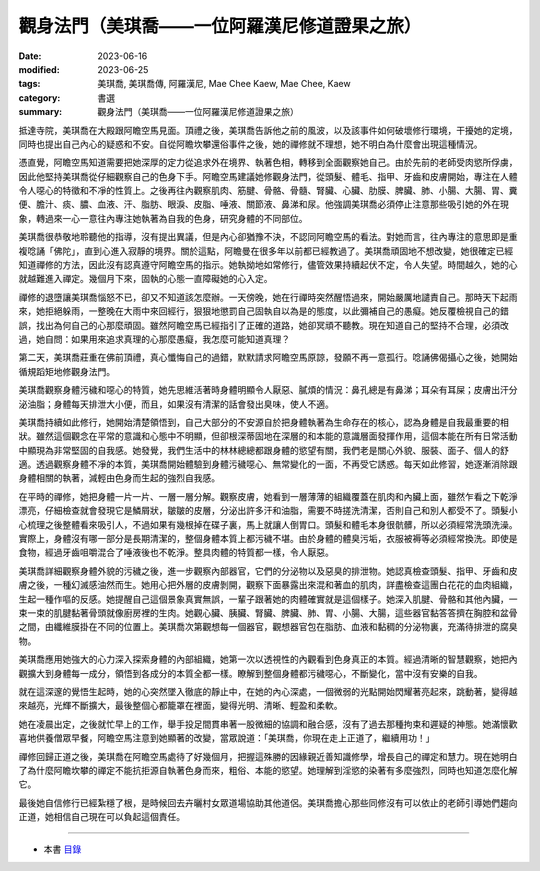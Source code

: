 =================================================
觀身法門（美琪喬——一位阿羅漢尼修道證果之旅）
=================================================

:date: 2023-06-16
:modified: 2023-06-25
:tags: 美琪喬, 美琪喬傳, 阿羅漢尼, Mae Chee Kaew, Mae Chee, Kaew
:category: 書選
:summary: 觀身法門（美琪喬——一位阿羅漢尼修道證果之旅）


抵達寺院，美琪喬在大殿跟阿瞻空馬見面。頂禮之後，美琪喬告訴他之前的風波，以及該事件如何破壞修行環境，干擾她的定境，同時也提出自己內心的疑惑和不安。自從阿瞻坎攀還俗事件之後，她的禪修就不理想，她不明白為什麼會出現這種情況。

憑直覺，阿瞻空馬知道需要把她深厚的定力從追求外在境界、執著色相，轉移到全面觀察她自己。由於先前的老師受肉慾所俘虜，因此他堅持美琪喬從仔細觀察自己的色身下手。阿瞻空馬建議她修觀身法門，從頭髮、體毛、指甲、牙齒和皮膚開始，專注在人體令人噁心的特徵和不凈的性質上。之後再往內觀察肌肉、筋腱、骨骼、骨髓、腎臟、心臟、肋膜、脾臟、肺、小腸、大腸、胃、糞便、膽汁、痰、膿、血液、汗、脂肪、眼淚、皮脂、唾液、關節液、鼻涕和尿。他強調美琪喬必須停止注意那些吸引她的外在現象，轉過來一心一意往內專注她執著為自我的色身，研究身體的不同部位。

美琪喬很恭敬地聆聽他的指導，沒有提出異議，但是內心卻猶豫不決，不認同阿瞻空馬的看法。對她而言，往內專注的意思即是重複唸誦「佛陀」，直到心進入寂靜的境界。關於這點，阿瞻曼在很多年以前都已經教過了。美琪喬頑固地不想改變，她很確定已經知道禪修的方法，因此沒有認真遵守阿瞻空馬的指示。她執拗地如常修行，儘管效果持續起伏不定，令人失望。時間越久，她的心就越難進入禪定。幾個月下來，固執的心態一直障礙她的心入定。

禪修的退墮讓美琪喬惱怒不已，卻又不知道該怎麼辦。一天傍晚，她在行禪時突然醒悟過來，開始嚴厲地譴責自己。那時天下起雨來，她拒絕躲雨，一整晚在大雨中來回經行，狠狠地懲罰自己固執自以為是的態度，以此彌補自己的愚癡。她反覆檢視自己的錯誤，找出為何自己的心那麼頑固。雖然阿瞻空馬已經指引了正確的道路，她卻冥頑不聽教。現在知道自己的堅持不合理，必須改過，她自問：如果用來追求真理的心那麼愚癡，我怎麼可能知道真理？

第二天，美琪喬莊重在佛前頂禮，真心懺悔自己的過錯，默默請求阿瞻空馬原諒，發願不再一意孤行。唸誦佛偈攝心之後，她開始循規蹈矩地修觀身法門。

美琪喬觀察身體污穢和噁心的特質，她先思維活著時身體明顯令人厭惡、膩煩的情況：鼻孔總是有鼻涕；耳朵有耳屎；皮膚出汗分泌油脂；身體每天排泄大小便，而且，如果沒有清潔的話會發出臭味，使人不適。

美琪喬持續如此修行，她開始清楚領悟到，自己大部分的不安源自於把身體執著為生命存在的核心，認為身體是自我最重要的相狀。雖然這個觀念在平常的意識和心態中不明顯，但卻根深蒂固地在深層的和本能的意識層面發揮作用，這個本能在所有日常活動中顯現為非常堅固的自我感。她發覺，我們生活中的林林總總都跟身體的慾望有關，我們老是關心外貌、服裝、面子、個人的舒適。透過觀察身體不凈的本質，美琪喬開始體驗到身體污穢噁心、無常變化的一面，不再受它誘惑。每天如此修習，她逐漸消除跟身體相關的執著，減輕由色身而生起的強烈自我感。

在平時的禪修，她把身體一片一片、一層一層分解。觀察皮膚，她看到一層薄薄的組織覆蓋在肌肉和內臟上面，雖然乍看之下乾淨漂亮，仔細檢查就會發現它是鱗屑狀，皺皺的皮層，分泌出許多汗和油脂，需要不時搓洗清潔，否則自己和別人都受不了。頭髮小心梳理之後整體看來吸引人，不過如果有幾根掉在碟子裏，馬上就讓人倒胃口。頭髮和體毛本身很骯髒，所以必須經常洗頭洗澡。實際上，身體沒有哪一部分是長期清潔的，整個身體本質上都污穢不堪。由於身體的體臭污垢，衣服被褥等必須經常換洗。即使是食物，經過牙齒咀嚼混合了唾液後也不乾淨。整具肉體的特質都一樣，令人厭惡。

美琪喬詳細觀察身體外貌的污穢之後，進一步觀察內部器官，它們的分泌物以及惡臭的排泄物。她認真檢查頭髮、指甲、牙齒和皮膚之後，一種幻滅感油然而生。她用心把外層的皮膚剝開，觀察下面暴露出來混和著血的肌肉，詳盡檢查這團白花花的血肉組織，生起一種作嘔的反感。她提醒自己這個景象真實無誤，一輩子跟著她的肉體確實就是這個樣子。她深入肌腱、骨骼和其他內臟，一束一束的肌腱黏著骨頭就像廚房裡的生肉。她觀心臟、胰臟、腎臟、脾臟、肺、胃、小腸、大腸，這些器官黏答答擠在胸腔和盆骨之間，由纖維膜掛在不同的位置上。美琪喬次第觀想每一個器官，觀想器官包在脂肪、血液和黏稠的分泌物裏，充滿待排泄的腐臭物。

美琪喬應用她強大的心力深入探索身體的內部組織，她第一次以透視性的內觀看到色身真正的本質。經過清晰的智慧觀察，她把內觀擴大到身體每一成分，領悟到各成分的本質全都一樣。瞭解到整個身體都污穢噁心，不斷變化，當中沒有安樂的自我。

就在這深邃的覺悟生起時，她的心突然墜入徹底的靜止中，在她的內心深處，一個微弱的光點開始閃耀著亮起來，跳動著，變得越來越亮，光輝不斷擴大，最後整個心都籠罩在裡面，變得光明、清晰、輕盈和柔軟。

她在凌晨出定，之後就忙早上的工作，舉手投足間貫串著一股微細的協調和融合感，沒有了過去那種拘束和遲疑的神態。她滿懷歡喜地供養僧眾早餐，阿瞻空馬注意到她顯著的改變，當眾說道：「美琪喬，你現在走上正道了，繼續用功！」

禪修回歸正道之後，美琪喬在阿瞻空馬處待了好幾個月，把握這殊勝的因緣親近善知識修學，增長自己的禪定和慧力。現在她明白了為什麼阿瞻坎攀的禪定不能抗拒源自執著色身而來，粗俗、本能的慾望。她理解到淫慾的染著有多麼強烈，同時也知道怎麼化解它。

最後她自信修行已經紮穩了根，是時候回去卉曬村女眾道場協助其他道侶。美琪喬擔心那些同修沒有可以依止的老師引導她們趨向正道，她相信自己現在可以負起這個責任。

------

- 本書 `目錄 <{filename}mae-chee-kaew%zh.rst>`_


..
  06-25 rev. 簡化版權（delete it） and proved by A-Liang
  2023-06-23, create rst on 2023-06-16

